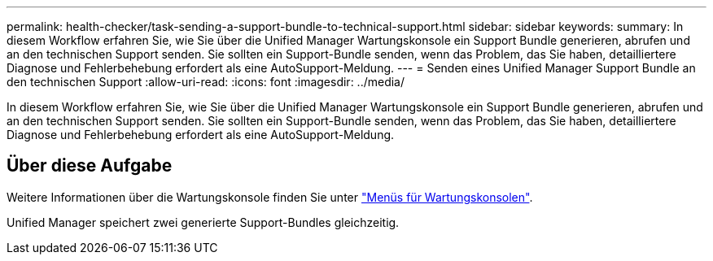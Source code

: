 ---
permalink: health-checker/task-sending-a-support-bundle-to-technical-support.html 
sidebar: sidebar 
keywords:  
summary: In diesem Workflow erfahren Sie, wie Sie über die Unified Manager Wartungskonsole ein Support Bundle generieren, abrufen und an den technischen Support senden. Sie sollten ein Support-Bundle senden, wenn das Problem, das Sie haben, detailliertere Diagnose und Fehlerbehebung erfordert als eine AutoSupport-Meldung. 
---
= Senden eines Unified Manager Support Bundle an den technischen Support
:allow-uri-read: 
:icons: font
:imagesdir: ../media/


[role="lead"]
In diesem Workflow erfahren Sie, wie Sie über die Unified Manager Wartungskonsole ein Support Bundle generieren, abrufen und an den technischen Support senden. Sie sollten ein Support-Bundle senden, wenn das Problem, das Sie haben, detailliertere Diagnose und Fehlerbehebung erfordert als eine AutoSupport-Meldung.



== Über diese Aufgabe

Weitere Informationen über die Wartungskonsole finden Sie unter link:../config/concept-maintenance-console-menu.html["Menüs für Wartungskonsolen"].

Unified Manager speichert zwei generierte Support-Bundles gleichzeitig.
